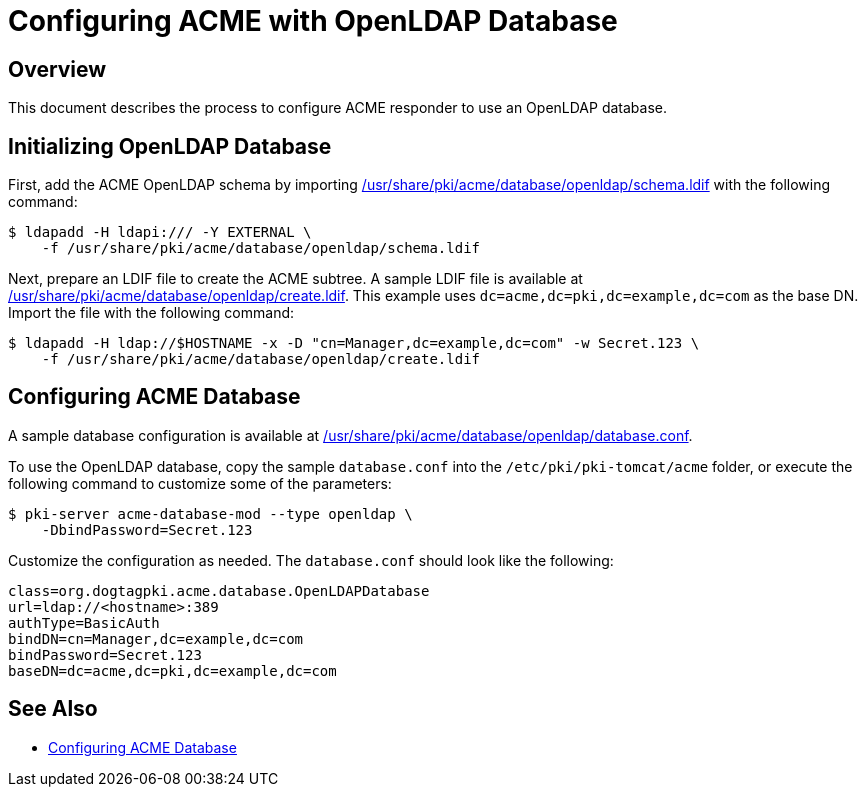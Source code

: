 # Configuring ACME with OpenLDAP Database

## Overview

This document describes the process to configure ACME responder to use an OpenLDAP database.

## Initializing OpenLDAP Database

First, add the ACME OpenLDAP schema by importing
link:../../../base/acme/database/openldap/schema.ldif[/usr/share/pki/acme/database/openldap/schema.ldif] with the following command:

----
$ ldapadd -H ldapi:/// -Y EXTERNAL \
    -f /usr/share/pki/acme/database/openldap/schema.ldif
----

Next, prepare an LDIF file to create the ACME subtree.
A sample LDIF file is available at
link:../../../base/acme/database/openldap/create.ldif[/usr/share/pki/acme/database/openldap/create.ldif].
This example uses `dc=acme,dc=pki,dc=example,dc=com` as the base DN.
Import the file with the following command:

----
$ ldapadd -H ldap://$HOSTNAME -x -D "cn=Manager,dc=example,dc=com" -w Secret.123 \
    -f /usr/share/pki/acme/database/openldap/create.ldif
----

## Configuring ACME Database

A sample database configuration is available at
link:../../../base/acme/database/openldap/database.conf[/usr/share/pki/acme/database/openldap/database.conf].

To use the OpenLDAP database, copy the sample `database.conf` into the `/etc/pki/pki-tomcat/acme` folder,
or execute the following command to customize some of the parameters:

----
$ pki-server acme-database-mod --type openldap \
    -DbindPassword=Secret.123
----

Customize the configuration as needed. The `database.conf` should look like the following:

----
class=org.dogtagpki.acme.database.OpenLDAPDatabase
url=ldap://<hostname>:389
authType=BasicAuth
bindDN=cn=Manager,dc=example,dc=com
bindPassword=Secret.123
baseDN=dc=acme,dc=pki,dc=example,dc=com
----

## See Also

* link:Configuring_ACME_Database.md[Configuring ACME Database]
